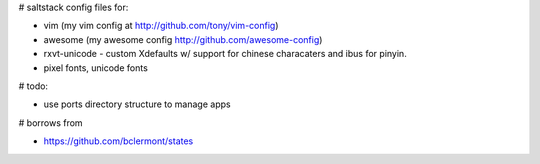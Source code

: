 # saltstack config files for:

* vim (my vim config at http://github.com/tony/vim-config)
* awesome (my awesome config http://github.com/awesome-config)
* rxvt-unicode - custom Xdefaults w/ support for chinese characaters and
  ibus for pinyin.
* pixel fonts, unicode fonts


# todo:

* use ports directory structure to manage apps

# borrows from

* https://github.com/bclermont/states
